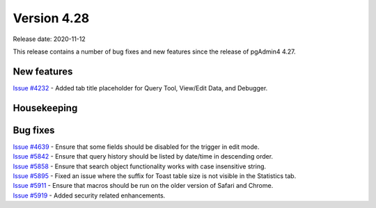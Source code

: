 ************
Version 4.28
************

Release date: 2020-11-12

This release contains a number of bug fixes and new features since the release of pgAdmin4 4.27.

New features
************

| `Issue #4232 <https://redmine.postgresql.org/issues/4232>`_ -  Added tab title placeholder for Query Tool, View/Edit Data, and Debugger.

Housekeeping
************


Bug fixes
*********

| `Issue #4639 <https://redmine.postgresql.org/issues/4639>`_ -  Ensure that some fields should be disabled for the trigger in edit mode.
| `Issue #5842 <https://redmine.postgresql.org/issues/5842>`_ -  Ensure that query history should be listed by date/time in descending order.
| `Issue #5858 <https://redmine.postgresql.org/issues/5858>`_ -  Ensure that search object functionality works with case insensitive string.
| `Issue #5895 <https://redmine.postgresql.org/issues/5895>`_ -  Fixed an issue where the suffix for Toast table size is not visible in the Statistics tab.
| `Issue #5911 <https://redmine.postgresql.org/issues/5911>`_ -  Ensure that macros should be run on the older version of Safari and Chrome.
| `Issue #5919 <https://redmine.postgresql.org/issues/5919>`_ -  Added security related enhancements.
